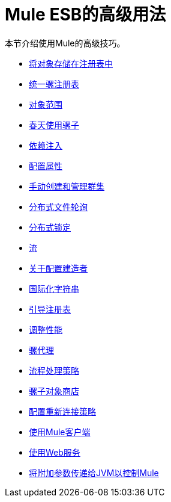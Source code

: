 =  Mule ESB的高级用法
:keywords: configuration, esb, mule

本节介绍使用Mule的高级技巧。

*  link:/mule-user-guide/v/3.7/storing-objects-in-the-registry[将对象存储在注册表中]
*  link:/mule-user-guide/v/3.7/unifying-the-mule-registry[统一骡注册表]
*  link:/mule-user-guide/v/3.7/object-scopes[对象范围]
*  link:/mule-user-guide/v/3.7/using-mule-with-spring[春天使用骡子]
*  link:/mule-user-guide/v/3.7/dependency-injection[依赖注入]
*  link:/mule-user-guide/v/3.7/configuring-properties[配置属性]
*  link:/mule-user-guide/v/3.7/creating-and-managing-a-cluster-manually[手动创建和管理群集]
*  link:/mule-user-guide/v/3.7/distributed-file-polling[分布式文件轮询]
*  link:/mule-user-guide/v/3.7/distributed-locking[分布式锁定]
*  link:/mule-user-guide/v/3.7/streaming[流]
*  link:/mule-user-guide/v/3.7/about-configuration-builders[关于配置建造者]
*  link:/mule-user-guide/v/3.7/internationalizing-strings[国际化字符串]
*  link:/mule-user-guide/v/3.7/bootstrapping-the-registry[引导注册表]
*  link:/mule-user-guide/v/3.7/tuning-performance[调整性能]
*  link:/mule-user-guide/v/3.7/mule-agents[骡代理]
*  link:/mule-user-guide/v/3.7/flow-processing-strategies[流程处理策略]
*  link:/mule-user-guide/v/3.7/mule-object-stores[骡子对象商店]
*  link:/mule-user-guide/v/3.7/configuring-reconnection-strategies[配置重新连接策略]
*  link:/mule-user-guide/v/3.7/using-the-mule-client[使用Mule客户端]
*  link:/mule-user-guide/v/3.7/using-web-services[使用Web服务]
*  link:/mule-user-guide/v/3.7/passing-additional-arguments-to-the-jvm-to-control-mule[将附加参数传递给JVM以控制Mule]
